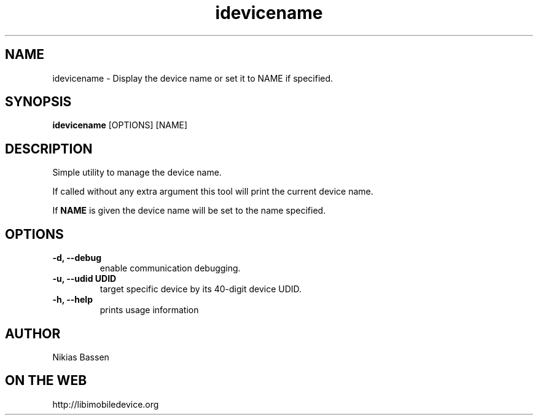 .TH "idevicename" 1
.SH NAME
idevicename \- Display the device name or set it to NAME if specified.
.SH SYNOPSIS
.B idevicename
[OPTIONS] [NAME]

.SH DESCRIPTION

Simple utility to manage the device name.

If called without any extra argument this tool will print the current device name.

If
.B NAME
is given the device name will be set to the name specified.

.SH OPTIONS
.TP
.B \-d, \-\-debug
enable communication debugging.
.TP
.B \-u, \-\-udid UDID
target specific device by its 40-digit device UDID.
.TP
.B \-h, \-\-help
prints usage information

.SH AUTHOR
Nikias Bassen

.SH ON THE WEB
http://libimobiledevice.org

